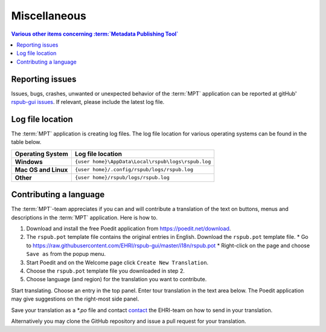 Miscellaneous
=============

.. contents:: Various other items concerning :term:`Metadata Publishing Tool`
    :depth: 1
    :local:
    :backlinks: top

Reporting issues
++++++++++++++++
Issues, bugs, crashes, unwanted or unexpected behavior of the :term:`MPT` application can be reported at
gitHub' `rspub-gui issues <https://github.com/EHRI/rspub-gui/issues/new>`_. If relevant, please include the
latest log file.

Log file location
+++++++++++++++++
The :term:`MPT` application is creating log files. The log file location for various operating systems can be found
in the table below.

===================== ==================================================
Operating System      Log file location
===================== ==================================================
**Windows**           ``{user home}\AppData\Local\rspub\logs\rspub.log``
**Mac OS and Linux**  ``{user home}/.config/rspub/logs/rspub.log``
**Other**             ``{user home}/rspub/logs/rspub.log``
===================== ==================================================

Contributing a language
+++++++++++++++++++++++
The :term:`MPT`-team appreciates if you can and will contribute a translation of the text on buttons, menus and
descriptions in the :term:`MPT` application. Here is how to.

1.  Download and install the free Poedit application from `https://poedit.net/download <https://poedit.net/download>`_.
2.  The ``rspub.pot`` template file contains the original entries in English. Download the ``rspub.pot`` template file.
    *   Go to https://raw.githubusercontent.com/EHRI/rspub-gui/master/i18n/rspub.pot
    *   Right-click on the page and choose ``Save as`` from the popup menu.
3.  Start Poedit and on the Welcome page click ``Create New Translation``.
4.  Choose the ``rspub.pot`` template file you downloaded in step 2.
5.  Choose language (and region) for the translation you want to contribute.

Start translating. Choose an entry in the top panel. Enter tour translation in the text area below. The Poedit
application may give suggestions on the right-most side panel.

Save your translation as a `*.po` file and contact `contact <https://github.com/EHRI/rspub-gui/issues/new>`_ the
EHRI-team on how to send in your translation.

Alternatively you may clone the GitHub repository and issue a pull request for your translation.







